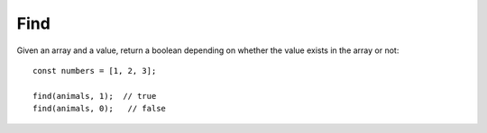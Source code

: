 Find
----

Given an array and a value, return a boolean depending on whether
the value exists in the array or not::

  const numbers = [1, 2, 3];

  find(animals, 1);  // true
  find(animals, 0);   // false